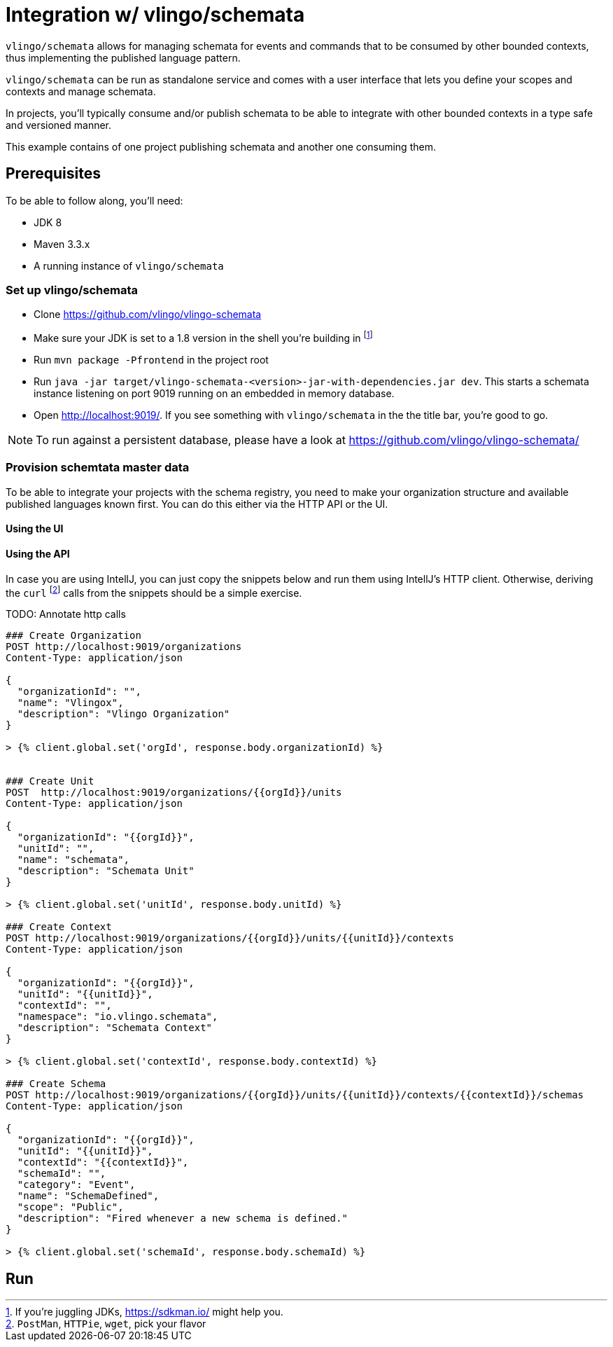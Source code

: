 = Integration w/ vlingo/schemata

`vlingo/schemata` allows for managing schemata for events and commands that
to be consumed by other bounded contexts, thus implementing the published language pattern.

`vlingo/schemata` can be run as standalone service and comes with a user interface that
lets you define your scopes and contexts and manage schemata.

In projects, you'll typically consume and/or publish schemata to be able to integrate
with other bounded contexts in a type safe and versioned manner.

This example contains of one project publishing schemata and another one
consuming them.

== Prerequisites

To be able to follow along, you'll need:

* JDK 8
* Maven 3.3.x
* A running instance of `vlingo/schemata`

=== Set up vlingo/schemata

* Clone https://github.com/vlingo/vlingo-schemata
* Make sure your JDK is set to a 1.8 version in the shell you're building in footnote:[If you're juggling JDKs, https://sdkman.io/ might help you.]
* Run `mvn package -Pfrontend` in the project root
* Run `java -jar target/vlingo-schemata-<version>-jar-with-dependencies.jar dev`. This starts a schemata instance listening on port 9019 running on an embedded in memory database.
* Open http://localhost:9019/. If you see something with `vlingo/schemata` in the the title bar, you're good to go.

NOTE: To run against a persistent database, please have a look at https://github.com/vlingo/vlingo-schemata/

=== Provision schemtata master data

To be able to integrate your projects with the schema registry, you need to
make your organization structure and available published languages known first.
You can do this either via the HTTP API or the UI.

==== Using the UI

==== Using the API

In case you are using IntellJ, you can just copy the snippets below and run
them using IntellJ's HTTP client. Otherwise, deriving the `curl` footnote:[`PostMan`, `HTTPie`, `wget`, pick your flavor] calls from the
snippets should be a simple exercise.

TODO: Annotate http calls

```
### Create Organization
POST http://localhost:9019/organizations
Content-Type: application/json

{
  "organizationId": "",
  "name": "Vlingox",
  "description": "Vlingo Organization"
}

> {% client.global.set('orgId', response.body.organizationId) %}


### Create Unit
POST  http://localhost:9019/organizations/{{orgId}}/units
Content-Type: application/json

{
  "organizationId": "{{orgId}}",
  "unitId": "",
  "name": "schemata",
  "description": "Schemata Unit"
}

> {% client.global.set('unitId', response.body.unitId) %}

### Create Context
POST http://localhost:9019/organizations/{{orgId}}/units/{{unitId}}/contexts
Content-Type: application/json

{
  "organizationId": "{{orgId}}",
  "unitId": "{{unitId}}",
  "contextId": "",
  "namespace": "io.vlingo.schemata",
  "description": "Schemata Context"
}

> {% client.global.set('contextId', response.body.contextId) %}

### Create Schema
POST http://localhost:9019/organizations/{{orgId}}/units/{{unitId}}/contexts/{{contextId}}/schemas
Content-Type: application/json

{
  "organizationId": "{{orgId}}",
  "unitId": "{{unitId}}",
  "contextId": "{{contextId}}",
  "schemaId": "",
  "category": "Event",
  "name": "SchemaDefined",
  "scope": "Public",
  "description": "Fired whenever a new schema is defined."
}

> {% client.global.set('schemaId', response.body.schemaId) %}


```

== Run


